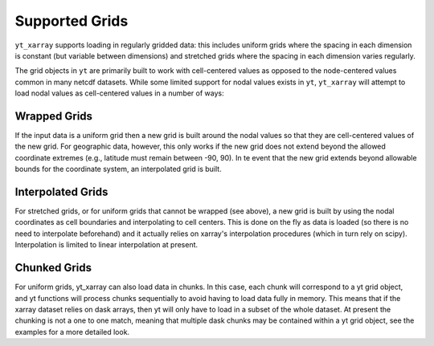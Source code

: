 Supported Grids
===============

``yt_xarray`` supports loading in regularly gridded data: this includes uniform
grids where the spacing in each dimension is constant (but variable between
dimensions) and stretched grids where the spacing in each dimension varies
regularly.

The grid objects in ``yt`` are primarily built to work with cell-centered values
as opposed to the node-centered values common in many netcdf datasets. While some
limited support for nodal values exists in ``yt``, ``yt_xarray`` will attempt to
load nodal values as cell-centered values in a number of ways:

Wrapped Grids
#############

If the input data is a uniform grid then a new grid is built around the nodal
values so that they are cell-centered values of the new grid. For geographic
data, however, this only works if the new grid does not extend beyond the
allowed coordinate extremes (e.g., latitude must remain between -90, 90).
In te event that the new grid extends beyond allowable bounds for the coordinate
system, an interpolated grid is built.

Interpolated Grids
##################

For stretched grids, or for uniform grids that cannot be wrapped (see above), a
new grid is built by using the nodal coordinates as cell boundaries and
interpolating to cell centers. This is done on the fly as data is loaded (so
there is no need to interpolate beforehand) and it actually relies on xarray's
interpolation procedures (which in turn rely on scipy). Interpolation is limited
to linear interpolation at present.

Chunked Grids
#############

For uniform grids, yt_xarray can also load data in chunks. In this case, each
chunk will correspond to a yt grid object, and yt functions will process chunks
sequentially to avoid having to load data fully in memory. This means that if
the xarray dataset relies on dask arrays, then yt will only have to load in a
subset of the whole dataset. At present the chunking is not a one to one match,
meaning that multiple dask chunks may be contained within a yt grid object, see the
examples for a more detailed look.
